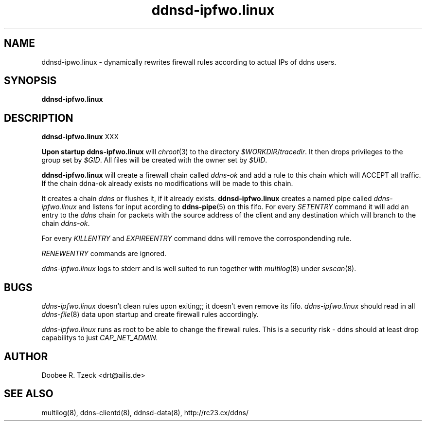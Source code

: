.TH ddnsd-ipfwo.linux 8
.SH NAME
ddnsd-ipwo.linux \- dynamically rewrites firewall rules according to 
actual IPs of ddns users.
.SH SYNOPSIS
.B ddnsd-ipfwo.linux
.SH DESCRIPTION
.B ddnsd-ipfwo.linux 
XXX
.P
.B Upon startup 
.B ddns-ipfwo.linux
will 
.IR chroot (3)
to the directory
.IR $WORKDIR / tracedir .
It then drops privileges to the group set by
.IR $GID .
All files will be created with the owner set by 
.IR $UID .
.P
.B ddnsd-ipfwo.linux  
will create a firewall chain called 
.I ddns-ok 
and add 
a rule to this chain which will ACCEPT all traffic.
If the chain ddna-ok already exists no modifications 
will be made to this chain.
.P
It creates a chain 
.I ddns 
or flushes it, if it already exists. 
.B ddnsd-ipfwo.linux  
creates a named pipe called 
.I ddns-ipfwo.linux
and listens for input acording to 
.BR ddns-pipe (5)
on this fifo.
For every 
.I SETENTRY
command it will add an entry to the
.I ddns 
chain for packets with the source address of the client
and any destination which will branch to the chain
.IR ddns-ok .
.P
For every 
.I KILLENTRY 
and
.I EXPIREENTRY
command ddns will remove the corrospondending rule.
.P 
.I RENEWENTRY 
commands are ignored.
.P
.I ddns-ipfwo.linux
logs to stderr and is well suited to run together with
.IR multilog (8)
under
.IR svscan (8).
.SH BUGS
.I ddns-ipfwo.linux
doesn't clean rules upon exiting;; it doesn't even remove its fifo.
.I ddns-ipfwo.linux
should read in all 
.IR ddns-file (8) 
data upon startup and create firewall rules accordingly.
.P
.I ddns-ipfwo.linux
runs as root to be able to change the firewall rules. This is a security risk -
ddns should at least drop capabilitys to just 
.IR CAP_NET_ADMIN.
.P
.SH AUTHOR
Doobee R. Tzeck <drt@ailis.de>
.P
.SH SEE ALSO
multilog(8), ddns-clientd(8), ddnsd-data(8),
http://rc23.cx/ddns/
